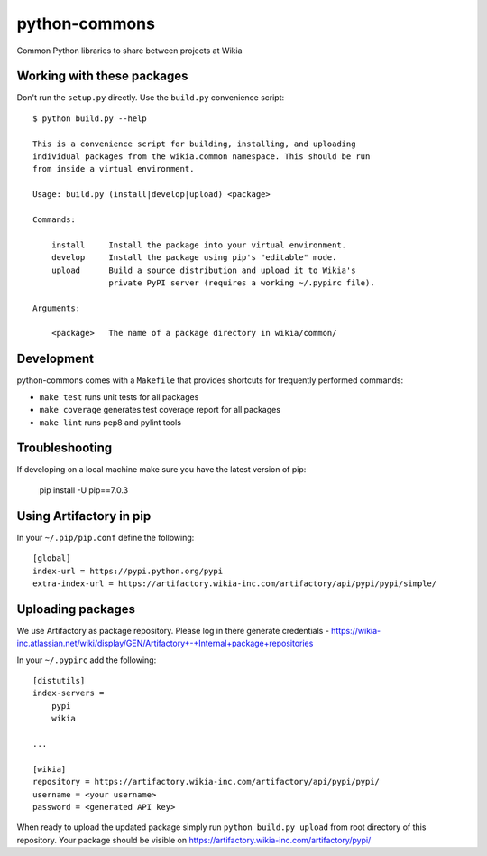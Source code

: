 python-commons
==============

Common Python libraries to share between projects at Wikia

Working with these packages
---------------------------

Don't run the ``setup.py`` directly. Use the ``build.py`` convenience script::

    $ python build.py --help

    This is a convenience script for building, installing, and uploading
    individual packages from the wikia.common namespace. This should be run
    from inside a virtual environment.

    Usage: build.py (install|develop|upload) <package>

    Commands:

        install     Install the package into your virtual environment.
        develop     Install the package using pip's "editable" mode.
        upload      Build a source distribution and upload it to Wikia's
                    private PyPI server (requires a working ~/.pypirc file).

    Arguments:

        <package>   The name of a package directory in wikia/common/

Development
-----------

python-commons comes with a ``Makefile`` that provides shortcuts for frequently performed commands:

* ``make test`` runs unit tests for all packages
* ``make coverage`` generates test coverage report for all packages
* ``make lint`` runs pep8 and pylint tools

Troubleshooting
---------------

If developing on a local machine make sure you have the latest version of pip:

    pip install -U pip==7.0.3
    
Using Artifactory in pip
------------------------
    
In your ``~/.pip/pip.conf`` define the following::

    [global]
    index-url = https://pypi.python.org/pypi
    extra-index-url = https://artifactory.wikia-inc.com/artifactory/api/pypi/pypi/simple/

Uploading packages
------------------

We use Artifactory as package repository. Please log in there generate credentials - https://wikia-inc.atlassian.net/wiki/display/GEN/Artifactory+-+Internal+package+repositories

In your ``~/.pypirc`` add the following::

   [distutils]
   index-servers =
       pypi
       wikia
   
   ...
   
   [wikia]
   repository = https://artifactory.wikia-inc.com/artifactory/api/pypi/pypi/
   username = <your username>
   password = <generated API key>

When ready to upload the updated package simply run ``python build.py upload`` from root directory of this repository. Your package should be visible on https://artifactory.wikia-inc.com/artifactory/pypi/
